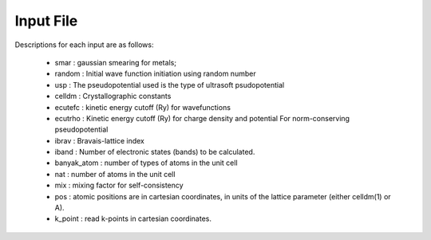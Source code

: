 Input File
===============
Descriptions for each input are as follows:

        -   smar : gaussian smearing for metals;

        -   random : Initial wave function initiation using random
            number

        -   usp : The pseudopotential used is the type of ultrasoft
            psudopotential

        -   celldm : Crystallographic constants

        -   ecutefc : kinetic energy cutoff (Ry) for wavefunctions

        -   ecutrho : Kinetic energy cutoff (Ry) for charge density and
            potential For norm-conserving pseudopotential

        -   ibrav : Bravais-lattice index

        -   iband : Number of electronic states (bands) to be
            calculated.

        -   banyak\_atom : number of types of atoms in the unit cell

        -   nat : number of atoms in the unit cell

        -   mix : mixing factor for self-consistency

        -   pos : atomic positions are in cartesian coordinates, in
            units of the lattice parameter (either celldm(1) or A).

        -   k\_point : read k-points in cartesian coordinates.

